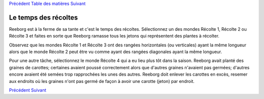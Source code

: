 `Précédent <Javascript:void(0);>`__ `Table des
matières <Javascript:void(0);>`__ `Suivant <Javascript:void(0);>`__

Le temps des récoltes
=====================

Reeborg est à la ferme de sa tante et c'est le temps des récoltes.
Sélectionnez un des mondes Récolte 1, Récolte 2 ou Récolte 3 et faites
en sorte que Reeborg ramasse tous les jetons qui représentent des
plantes à récolter.

Observez que les mondes Récolte 1 et Récolte 3 ont des rangées
horizontales (ou verticales) ayant la même longueur alors que le monde
Récolte 2 peut être vu comme ayant des rangées diagonales ayant la même
longueur.

Pour une autre tâche, sélectionnez le monde Récolte 4 qui a eu lieu plus
tôt dans la saison. Reeborg avait planté des graines de carottes;
certaines avaient poussé correctement alors que d'autres graines
n'avaient pas germées; d'autres encore avaient été semées trop
rapprochées les unes des autres. Reeborg doit enlever les carottes en
excès, resemer aux endroits où les graines n'ont pas germé de façon à
avoir une carotte (jeton) par endroit.

`Précédent <Javascript:void(0);>`__ `Suivant <Javascript:void(0);>`__
